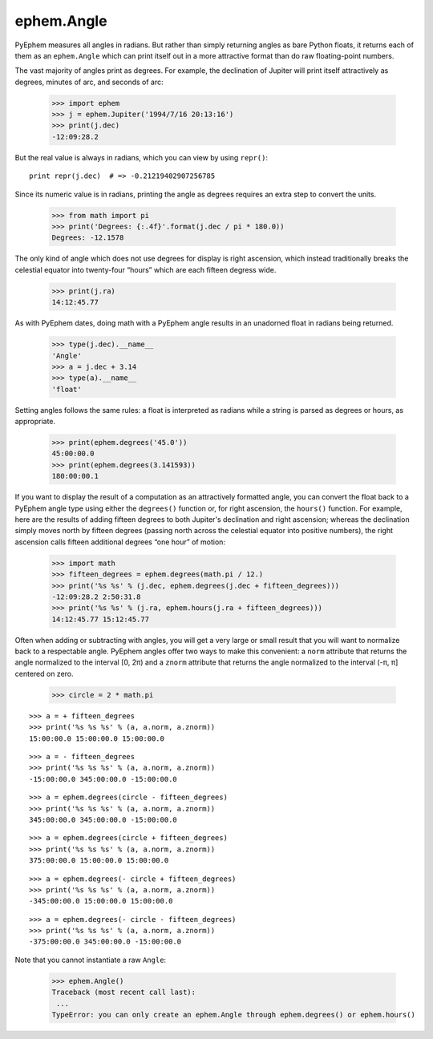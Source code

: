 
ephem.Angle
===========

PyEphem measures all angles in radians.
But rather than simply returning angles as bare Python floats,
it returns each of them as an ``ephem.Angle``
which can print itself out in a more attractive format
than do raw floating-point numbers.

The vast majority of angles print as degrees.
For example,
the declination of Jupiter will print itself attractively
as degrees, minutes of arc, and seconds of arc:

    >>> import ephem
    >>> j = ephem.Jupiter('1994/7/16 20:13:16')
    >>> print(j.dec)
    -12:09:28.2

But the real value is always in radians,
which you can view by using ``repr()``::

    print repr(j.dec)  # => -0.21219402907256785

Since its numeric value is in radians,
printing the angle as degrees requires an extra step to convert the units.

    >>> from math import pi
    >>> print('Degrees: {:.4f}'.format(j.dec / pi * 180.0))
    Degrees: -12.1578

The only kind of angle which does not use degrees for display
is right ascension,
which instead traditionally breaks the celestial equator
into twenty-four “hours” which are each fifteen degress wide.

    >>> print(j.ra)
    14:12:45.77

As with PyEphem dates,
doing math with a PyEphem angle
results in an unadorned float in radians being returned.

    >>> type(j.dec).__name__
    'Angle'
    >>> a = j.dec + 3.14
    >>> type(a).__name__
    'float'

Setting angles follows the same rules:
a float is interpreted as radians
while a string is parsed as degrees or hours, as appropriate.

    >>> print(ephem.degrees('45.0'))
    45:00:00.0
    >>> print(ephem.degrees(3.141593))
    180:00:00.1

If you want to display the result of a computation
as an attractively formatted angle,
you can convert the float back to a PyEphem angle type
using either the ``degrees()`` function
or, for right ascension, the ``hours()`` function.
For example,
here are the results of adding fifteen degrees
to both Jupiter's declination and right ascension;
whereas the declination simply moves north by fifteen degrees
(passing north across the celestial equator into positive numbers),
the right ascension calls fifteen additional degrees “one hour” of motion:

    >>> import math
    >>> fifteen_degrees = ephem.degrees(math.pi / 12.)
    >>> print('%s %s' % (j.dec, ephem.degrees(j.dec + fifteen_degrees)))
    -12:09:28.2 2:50:31.8
    >>> print('%s %s' % (j.ra, ephem.hours(j.ra + fifteen_degrees)))
    14:12:45.77 15:12:45.77

Often when adding or subtracting with angles,
you will get a very large or small result
that you will want to normalize back to a respectable angle.
PyEphem angles offer two ways to make this convenient:
a ``norm`` attribute that returns the angle
normalized to the interval [0, 2π)
and a ``znorm`` attribute that returns the angle
normalized to the interval (-π, π] centered on zero.

    >>> circle = 2 * math.pi

::

    >>> a = + fifteen_degrees
    >>> print('%s %s %s' % (a, a.norm, a.znorm))
    15:00:00.0 15:00:00.0 15:00:00.0

::

    >>> a = - fifteen_degrees
    >>> print('%s %s %s' % (a, a.norm, a.znorm))
    -15:00:00.0 345:00:00.0 -15:00:00.0

::

    >>> a = ephem.degrees(circle - fifteen_degrees)
    >>> print('%s %s %s' % (a, a.norm, a.znorm))
    345:00:00.0 345:00:00.0 -15:00:00.0

::

    >>> a = ephem.degrees(circle + fifteen_degrees)
    >>> print('%s %s %s' % (a, a.norm, a.znorm))
    375:00:00.0 15:00:00.0 15:00:00.0

::

    >>> a = ephem.degrees(- circle + fifteen_degrees)
    >>> print('%s %s %s' % (a, a.norm, a.znorm))
    -345:00:00.0 15:00:00.0 15:00:00.0

::

    >>> a = ephem.degrees(- circle - fifteen_degrees)
    >>> print('%s %s %s' % (a, a.norm, a.znorm))
    -375:00:00.0 345:00:00.0 -15:00:00.0

Note that you cannot instantiate a raw ``Angle``:

    >>> ephem.Angle()
    Traceback (most recent call last):
     ...
    TypeError: you can only create an ephem.Angle through ephem.degrees() or ephem.hours()
